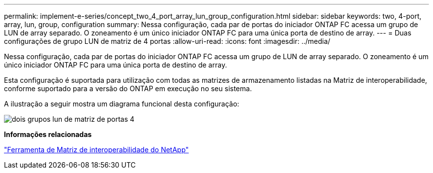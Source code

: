 ---
permalink: implement-e-series/concept_two_4_port_array_lun_group_configuration.html 
sidebar: sidebar 
keywords: two, 4-port, array, lun, group, configuration 
summary: Nessa configuração, cada par de portas do iniciador ONTAP FC acessa um grupo de LUN de array separado. O zoneamento é um único iniciador ONTAP FC para uma única porta de destino de array. 
---
= Duas configurações de grupo LUN de matriz de 4 portas
:allow-uri-read: 
:icons: font
:imagesdir: ../media/


[role="lead"]
Nessa configuração, cada par de portas do iniciador ONTAP FC acessa um grupo de LUN de array separado. O zoneamento é um único iniciador ONTAP FC para uma única porta de destino de array.

Esta configuração é suportada para utilização com todas as matrizes de armazenamento listadas na Matriz de interoperabilidade, conforme suportado para a versão do ONTAP em execução no seu sistema.

A ilustração a seguir mostra um diagrama funcional desta configuração:

image::../media/two_4_port_array_lun_groups.gif[dois grupos lun de matriz de portas 4]

*Informações relacionadas*

https://mysupport.netapp.com/matrix["Ferramenta de Matriz de interoperabilidade do NetApp"]
